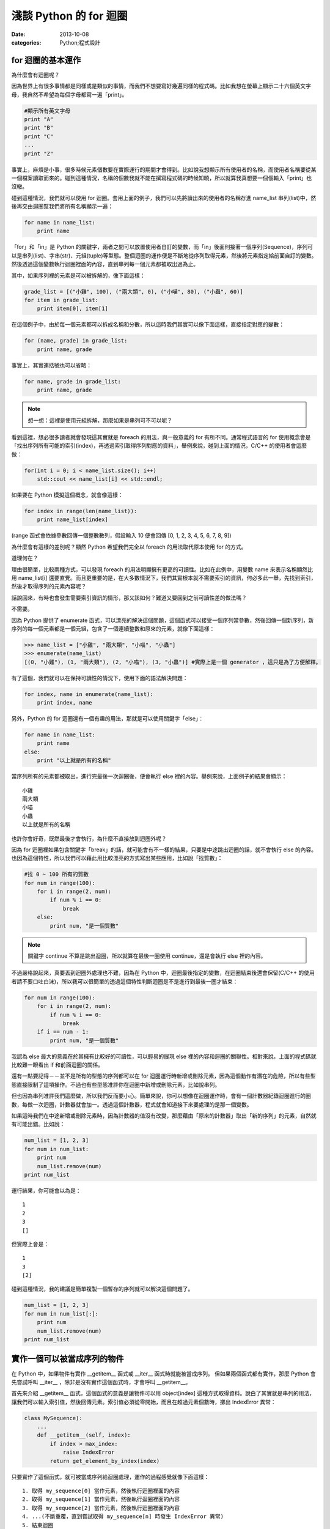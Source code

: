 淺談 Python 的 for 迴圈
##########################

:date: 2013-10-08
:categories: Python;程式設計

for 迴圈的基本運作
====================

為什麼會有迴圈呢？

因為世界上有很多事情都是同樣或是類似的事情，而我們不想要寫好幾遍同樣的程式碼。比如我想在螢幕上顯示二十六個英文字母，我自然不希望為每個字母都寫一遍「print」。

.. code-block:: python

    #顯示所有英文字母
    print "A"
    print "B"
    print "C"
    ...
    print "Z"

事實上，麻煩是小事，很多時候元素個數要在實際運行的期間才會得到。比如說我想顯示所有使用者的名稱，而使用者名稱要從某一個檔案讀取而來的。碰到這種情況，名稱的個數我就不能在撰寫程式碼的時候知曉，所以就算我真想要一個個輸入「print」也沒轍。

碰到這種情況，我們就可以使用 for 迴圈。套用上面的例子，我們可以先將讀出來的使用者的名稱存進 name_list 串列(list)中，然後再交由迴圈幫我們將所有名稱顯示一遍：

.. code-block:: python

    for name in name_list:
        print name

「for」和「in」是 Python 的關鍵字，兩者之間可以放置使用者自訂的變數，而「in」後面則接著一個序列(Sequence)，序列可以是串列(list)、字串(str)、元組(tuple)等型態。整個迴圈的運作便是不斷地從序列取得元素，然後將元素指定給前面自訂的變數。然後透過這個變數執行迴圈裡面的內容，直到串列每一個元素都被取出過為止。

其中，如果序列裡的元素是可以被拆解的，像下面這樣：

.. code-block:: python

    grade_list = [("小雞", 100), ("兩大類", 0), ("小喵", 80), ("小蟲", 60)]
    for item in grade_list:
        print item[0], item[1]

在這個例子中，由於每一個元素都可以拆成名稱和分數，所以這時我們其實可以像下面這樣，直接指定對應的變數：

.. code-block:: python

    for (name, grade) in grade_list:
        print name, grade

事實上，其實連括號也可以省略：

.. code-block:: python

    for name, grade in grade_list:
        print name, grade

.. note:: 想一想：這裡是使用元組拆解，那麼如果是串列可不可以呢？

看到這裡，想必很多讀者就會發現這其實就是 foreach 的用法，與一般意義的 for 有所不同。通常程式語言的 for 使用概念會是「找出序列所有可能的索引(index)，再透過索引取得序列對應的資料」，舉例來說，碰到上面的情況，C/C++ 的使用者會這麼做：

.. code-block:: c++

    for(int i = 0; i < name_list.size(); i++)
        std::cout << name_list[i] << std::endl;

如果要在 Python 模擬這個概念，就會像這樣：

.. code-block:: python

    for index in range(len(name_list)):
        print name_list[index]

(range 函式會依據參數回傳一個整數數列，假設輸入 10 便會回傳 [0, 1, 2, 3, 4, 5, 6, 7, 8, 9])

為什麼會有這樣的差別呢？顯然 Python 希望我們完全以 foreach 的用法取代原本使用 for 的方式。

道理何在？

理由很簡單，比較兩種方式，可以發現 foreach 的用法明顯擁有更高的可讀性。比如在此例中，用變數 name 來表示名稱顯然比用 name_list[i] 還要直覺。而且更重要的是，在大多數情況下，我們其實根本就不需要索引的資訊，何必多此一舉，先找到索引，然後才取得序列的元素內容呢？

話說回來，有時也會發生需要索引資訊的情形，那又該如何？難道又要回到之前可讀性差的做法嗎？

不需要。

因為 Python 提供了 enumerate 函式，可以漂亮的解決這個問題，這個函式可以接受一個序列當參數，然後回傳一個新序列，新序列的每一個元素都是一個元組，包含了一個連續整數和原來的元素，就像下面這樣：

.. code-block:: python

    >>> name_list = ["小雞", "兩大類", "小喵", "小蟲"]
    >>> enumerate(name_list)
    [(0, "小雞"), (1, "兩大類"), (2, "小喵"), (3, "小蟲")] #實際上是一個 generator ，這只是為了方便解釋。

有了這個，我們就可以在保持可讀性的情況下，使用下面的語法解決問題：

.. code-block:: python

    for index, name in enumerate(name_list):
        print index, name

另外，Python 的 for 迴圈還有一個有趣的用法，那就是可以使用關鍵字「else」：

.. code-block:: python

    for name in name_list:
        print name
    else:
        print "以上就是所有的名稱"

當序列所有的元素都被取出，進行完最後一次迴圈後，便會執行 else 裡的內容。舉例來說，上面例子的結果會顯示：

::

    小雞
    兩大類
    小喵
    小蟲
    以上就是所有的名稱

也許你會好奇，既然最後才會執行，為什麼不直接放到迴圈外呢？

因為 for 迴圈裡如果包含關鍵字「break」的話，就可能會有不一樣的結果，只要是中途跳出迴圈的話，就不會執行 else 的內容。也因為這個特性，所以我們可以藉此用比較漂亮的方式寫出某些應用，比如說「找質數」：

.. code-block:: python

    #找 0 ~ 100 所有的質數
    for num in range(100):
        for i in range(2, num):
            if num % i == 0:
                break
        else:
            print num, "是一個質數"

.. note:: 關鍵字 continue 不算是跳出迴圈，所以就算在最後一圈使用 continue，還是會執行 else 裡的內容。

不過嚴格說起來，真要丟到迴圈外處理也不難，因為在 Python 中，迴圈最後指定的變數，在迴圈結束後還會保留(C/C++ 的使用者請不要口吐白沫)，所以我可以很簡單的透過這個特性判斷迴圈是不是進行到最後一圈才結束：

.. code-block:: python

    for num in range(100):
        for i in range(2, num):
            if num % i == 0:
                break
        if i == num - 1:
            print num, "是一個質數"

我認為 else 最大的意義在於其擁有比較好的可讀性，可以輕易的展現 else 裡的內容和迴圈的關聯性。相對來說，上面的程式碼就比較難一眼看出 if 和前面迴圈的關係。 

還有一點要記得－－並不是所有的型態的序列都可以在 for 迴圈運行時新增或刪除元素，因為這個動作有潛在的危險，所以有些型態直接限制了這項操作。不過也有些型態准許你在迴圈中新增或刪除元素，比如說串列。

但也因為串列准許我們這麼做，所以我們反而要小心。簡單來說，你可以想像在迴圈運作時，會有一個計數器紀錄迴圈進行的圈數，每做一次迴圈，計數器就會加一。透過這個計數器，程式就會知道接下來要處理的是那一個變數。

如果這時我們在中途新增或刪除元素時，因為計數器的值沒有改變，那麼藉由「原來的計數器」取出「新的序列」的元素，自然就有可能出錯。比如說：

.. code-block:: python

    num_list = [1, 2, 3]
    for num in num_list:
        print num
        num_list.remove(num)
    print num_list

運行結果，你可能會以為是：

::

    1
    2
    3
    []

但實際上會是：

::

    1
    3
    [2]

碰到這種情況，我的建議是簡單複製一個暫存的序列就可以解決這個問題了。

.. code-block:: python

    num_list = [1, 2, 3]
    for num in num_list[:]:
        print num
        num_list.remove(num)
    print num_list

實作一個可以被當成序列的物件
=============================

在 Python 中，如果物件有實作 __getitem__ 函式或 __iter__ 函式時就能被當成序列。
但如果兩個函式都有實作，那麼 Python 會先嘗試呼叫  __iter__ ，除非是沒有實作這個函式時，才會呼叫 __getitem__。 

首先來介紹 __getitem__ 函式，這個函式的意義是讓物件可以用 object[index] 這種方式取得資料。說白了其實就是串列的用法，讓我們可以輸入索引值，然後回傳元素。索引值必須從零開始，而且在超過元素個數時，擲出 IndexError 異常：

.. code-block:: python

    class MySequence):
        ...
        def __getitem__(self, index):
            if index > max_index:
                raise IndexError
            return get_element_by_index(index)

只要實作了這個函式，就可被當成序列給迴圈處理，運作的過程感覺就像下面這樣：

::

    1. 取得 my_sequence[0] 當作元素，然後執行迴圈裡面的內容
    2. 取得 my_sequence[1] 當作元素，然後執行迴圈裡面的內容
    3. 取得 my_sequence[2] 當作元素，然後執行迴圈裡面的內容
    4. ...(不斷重覆，直到嘗試取得 my_sequence[n] 時發生 IndexError 異常)
    5. 結束迴圈

不過這個方法是比較舊的方法(說不準未來會不會淘汰的方法)，現在 Python 基本上會比較推薦使用 __iter__ 的方式。

這種方式迴圈並不會直接和序列溝通，而是間接由一個「迭代器(iterator)」物件來取得序列的元素。迴圈先利用序列的 __iter__ 取得迭代器，然後再藉由迭代器的 next 函式取得序列的每一個元素。

呼叫 next 函式不需要任何參數，這個函式每次呼叫都會回傳序列還沒出現過的元素，直到每一個元素都已經被回傳過為止。此時如果再這個函式，就會擲出 StopIteration 異常來表示序列每個元素都被回傳過了，感覺就像是下面這樣：

::

    1. 呼叫 my_sequence 的 __iter__ 函式取得迭代器
    2. 呼叫迭代器的 next 函式取得序列元素，然後執行 for 迴圈裡面的內容
    3. 呼叫迭代器的 next 函式取得序列元素，然後執行 for 迴圈裡面的內容
    4. 呼叫迭代器的 next 函式取得序列元素，然後執行 for 迴圈裡面的內容
    5. ...(不斷重覆，直到發生 StopIteration 異常)
    6. 結束迴圈

.. note:: 如果發生 StopIteration 異常後，又再一次呼叫 next 會發生什麼事情呢？ 會－－繼續賞你一個 StopIteration 異常。

簡單來說，我們必須弄出一個迭代器給序列的 __iter__ 回傳。要實作一個迭代器必須完成兩個條件，一是實作前文所敘的 next 函式，二是實作屬於迭代器的 __iter__。不過其實迭代器的 __iter__ 只需要回傳自己(self)即可，這是因為 Python 希望迭代器本身也要能進行迴圈。換言之，其實就算不實作迭代器的 __iter__，所屬的序列還是可以進行迴圈。

實作的結果可能會像下面這樣：

.. code-block:: python

    #序列的 __iter__ 函式必須回傳一個迭代器
    class MySequence:
        ...
        def __iter__(self):
            return MyIterator()

    class MyIterator:
        ...
        def __iter__(self):
            return self

        def next(self):
            self.count += 1
            if self.count > max_count:
                raise StopIteration
            return get_element_by_count(self.count)


.. note:: 至於這裡為何是 StopIteration 異常而不是 IndexError 異常，理由是為了避免 next 函式真的發生 IndexError 而無從判斷。

簡單來說，一個物件要能被當作序列使用，就必須實作 __getitem__ 或是 __iter__。

但說真的，如果每次都需要自己實作迭代器其實也是挺麻煩的，究竟有沒有辦法可以簡單的產生迭代器呢？有的，那就是使用 yield。不過因為受限於篇幅的原因，所以這裡不討論它的詳細用法，有興趣的可以自己去查相關資料：

.. code-block:: python

    def iterator():
        for num in range(10):
            yield num

    def num in iterator():
        print num

除此之外，有時我們也可能會碰到「感覺上很適合給 for 迴圈使用」的函式，這種函式的行為很像迭代器，可以不斷吐出一個個元素，一個很經典的例子就是檔案物件(file object)的 readline 函式，這個函式可以一行行讀出檔案的內容，感覺上就像是迭代器一個個吐出元素一樣。但因為這是一個函式，而不是迭代器，所以不能給 for 迴圈使用。

碰到這種情況，我們可以用 iter 函式來幫助我們，這個函式可以為我們「包裝」一個迭代器來使用，其主要有兩種用法，第一種用法是輸入一個物件當參數，然後這個函式會直接呼叫該物件實作的 __iter__ 函式的結果當回傳值。

第二種用法就是我要提的，我們可以輸入兩個參數給這個函式，第一個參數是所要執行的函式，第二個參數則是迭代器中止的條件，其中如果函式回傳的結果和第二個參數的值相等，就會擲出 StopIteration 異常，因此上述的例子就可以這麼做：

.. code-block:: python

    with open("我的檔案.txt") as fp:
        for line in iter(fp.readline, ""):
            print line

是不是很簡單呢？

淺談完畢，謝謝看完的各位。 
